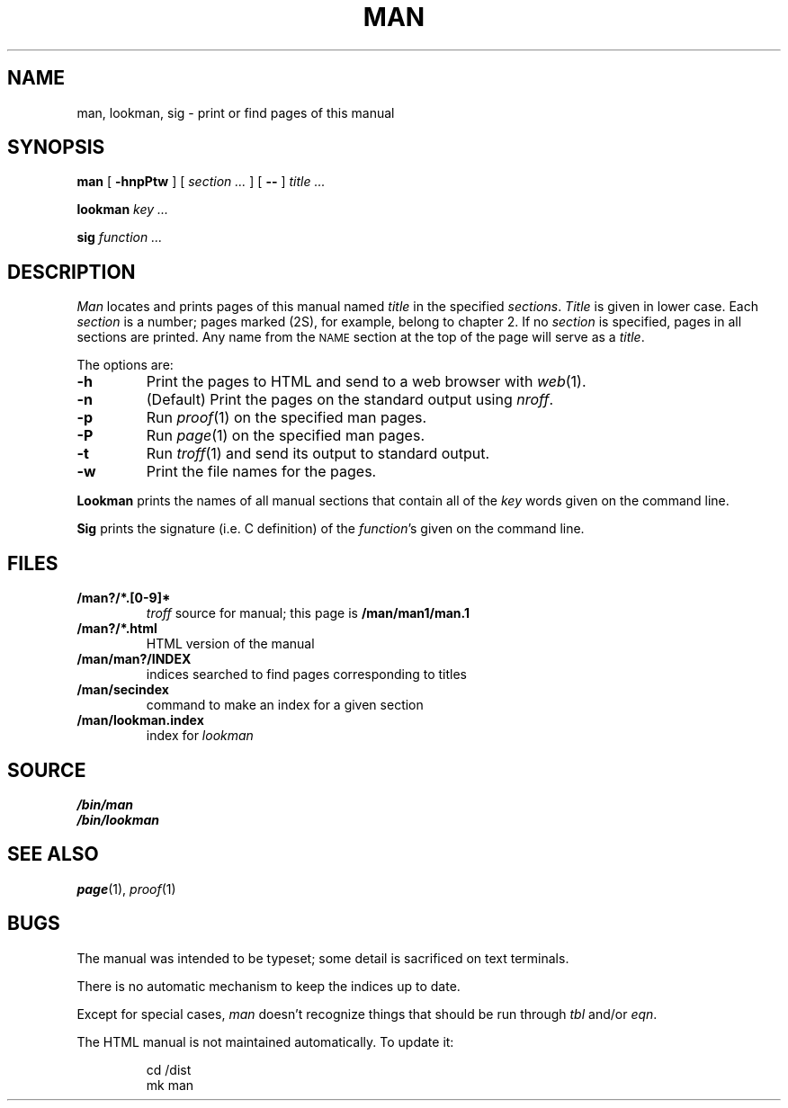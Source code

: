 .TH MAN 1
.SH NAME
man, lookman, sig \- print or find pages of this manual
.SH SYNOPSIS
.B man
[
.B -hnpPtw
]
[
.I section ...
]
[
.B --
]
.I title ...
.PP
.B lookman
.I key ...
.PP
.B sig
.I function ...
.SH DESCRIPTION
.I Man
locates and prints pages of this manual named
.I title
in the specified
.IR sections .
.I Title
is given in lower case.
Each
.I section
is a number;
pages marked (2S), for example,
belong to chapter 2.
If no
.I section
is specified, pages 
in all sections are printed.
Any name from the
.SM NAME
section at the top of the page will serve as a
.IR title .
.PP
The options are:
.TP
.B -h
Print the pages to HTML and send to a web browser with
.IR web (1).
.TP
.B -n
(Default)
Print the pages on the standard output using
.IR nroff .
.TP
.B -p
Run
.IR proof (1)
on the specified man pages.
.TP
.B -P
Run
.IR page (1)
on the specified man pages.
.TP
.B -t
Run
.IR troff (1)
and send its output
to standard output.
.TP
.B -w
Print the file names for the pages.
.PD
.PP
.B Lookman
prints the names of all manual sections that contain
all of the
.I key
words given on the command line.
.PP
.B Sig
prints the signature (i.e. C definition) of the
.IR function 's
given on the command line.
.SH FILES
.TP
.B \*9/man?/*.[0-9]*
.I troff
source for manual; this page is
.B \*9/man/man1/man.1
.TP
.B \*9/man?/*.html
HTML version of the manual
.TP
.B \*9/man/man?/INDEX
indices searched to find pages corresponding to titles
.TP
.B \*9/man/secindex
command to make an index for a given section
.TP
.B \*9/man/lookman.index
index for
.I lookman
.SH SOURCE
.B \*9/bin/man
.br
.B \*9/bin/lookman
.SH "SEE ALSO"
.IR page (1),
.IR proof (1)
.SH BUGS
The manual was intended to be typeset; some detail is sacrificed on text terminals.
.PP
There is no automatic mechanism to keep the indices up to date.
.PP
Except for special cases,
.I man
doesn't recognize things that should be run through
.I tbl
and/or
.IR eqn .
.PP
The HTML manual is not maintained automatically.
To update it:
.IP
.EX
cd \*9/dist
mk man
.EE
